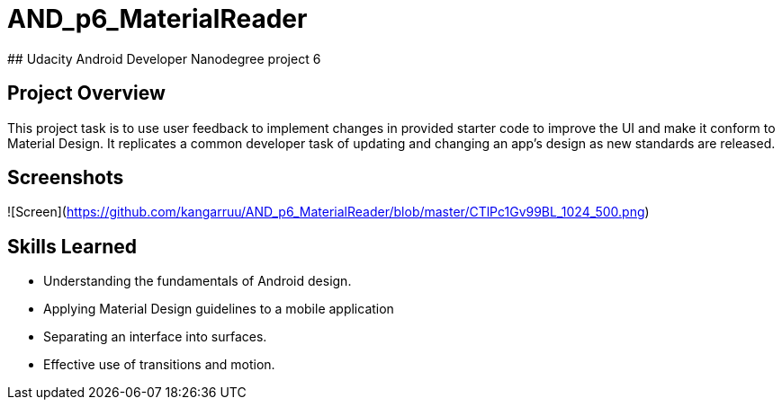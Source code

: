 # AND_p6_MaterialReader
## Udacity Android Developer Nanodegree project 6


## Project Overview
This project task is to use user feedback to implement changes in provided starter code to improve the UI and make it conform to Material Design. It replicates a common developer task of updating and changing an app's design as new standards are released.

## Screenshots
![Screen](https://github.com/kangarruu/AND_p6_MaterialReader/blob/master/CTlPc1Gv99BL_1024_500.png)

## Skills Learned
* Understanding the fundamentals of Android design.
* Applying Material Design guidelines to a mobile application
* Separating an interface into surfaces.
* Effective use of transitions and motion.
